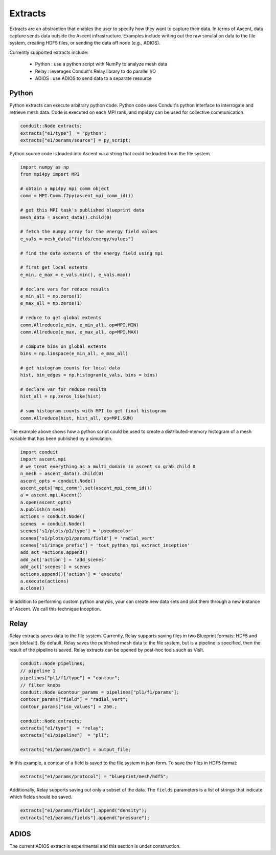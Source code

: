 .. ############################################################################
.. # Copyright (c) 2015-2018, Lawrence Livermore National Security, LLC.
.. #
.. # Produced at the Lawrence Livermore National Laboratory
.. #
.. # LLNL-CODE-716457
.. #
.. # All rights reserved.
.. #
.. # This file is part of Ascent.
.. #
.. # For details, see: http://ascent.readthedocs.io/.
.. #
.. # Please also read ascent/LICENSE
.. #
.. # Redistribution and use in source and binary forms, with or without
.. # modification, are permitted provided that the following conditions are met:
.. #
.. # * Redistributions of source code must retain the above copyright notice,
.. #   this list of conditions and the disclaimer below.
.. #
.. # * Redistributions in binary form must reproduce the above copyright notice,
.. #   this list of conditions and the disclaimer (as noted below) in the
.. #   documentation and/or other materials provided with the distribution.
.. #
.. # * Neither the name of the LLNS/LLNL nor the names of its contributors may
.. #   be used to endorse or promote products derived from this software without
.. #   specific prior written permission.
.. #
.. # THIS SOFTWARE IS PROVIDED BY THE COPYRIGHT HOLDERS AND CONTRIBUTORS "AS IS"
.. # AND ANY EXPRESS OR IMPLIED WARRANTIES, INCLUDING, BUT NOT LIMITED TO, THE
.. # IMPLIED WARRANTIES OF MERCHANTABILITY AND FITNESS FOR A PARTICULAR PURPOSE
.. # ARE DISCLAIMED. IN NO EVENT SHALL LAWRENCE LIVERMORE NATIONAL SECURITY,
.. # LLC, THE U.S. DEPARTMENT OF ENERGY OR CONTRIBUTORS BE LIABLE FOR ANY
.. # DIRECT, INDIRECT, INCIDENTAL, SPECIAL, EXEMPLARY, OR CONSEQUENTIAL
.. # DAMAGES  (INCLUDING, BUT NOT LIMITED TO, PROCUREMENT OF SUBSTITUTE GOODS
.. # OR SERVICES; LOSS OF USE, DATA, OR PROFITS; OR BUSINESS INTERRUPTION)
.. # HOWEVER CAUSED AND ON ANY THEORY OF LIABILITY, WHETHER IN CONTRACT,
.. # STRICT LIABILITY, OR TORT (INCLUDING NEGLIGENCE OR OTHERWISE) ARISING
.. # IN ANY WAY OUT OF THE USE OF THIS SOFTWARE, EVEN IF ADVISED OF THE
.. # POSSIBILITY OF SUCH DAMAGE.
.. #
.. ############################################################################


Extracts
========
Extracts are an abstraction that enables the user to specify how they want to capture their data.
In terms of Ascent, data capture sends data outside the Ascent infrastructure.
Examples include writing out the raw simulation data to the file system, creating HDF5 files, or sending the data off node (e.g., ADIOS).

Currently supported extracts include:
    
    * Python : use a python script with NumPy to analyze mesh data
    * Relay : leverages Conduit's Relay library to do parallel I/O 
    * ADIOS : use ADIOS to send data to a separate resource


Python
------
Python extracts can execute arbitrary python code. Python code uses Conduit's python interface
to interrogate and retrieve mesh data. Code is executed on each MPI rank, and mpi4py can be 
used for collective communication.

.. code-block:: c++

  conduit::Node extracts;
  extracts["e1/type"]  = "python";
  extracts["e1/params/source"] = py_script;


Python source code is loaded into Ascent via a string that could be loaded from the file system

.. code-block:: c++

  import numpy as np
  from mpi4py import MPI
  
  # obtain a mpi4py mpi comm object
  comm = MPI.Comm.f2py(ascent_mpi_comm_id())
  
  # get this MPI task's published blueprint data
  mesh_data = ascent_data().child(0)
  
  # fetch the numpy array for the energy field values
  e_vals = mesh_data["fields/energy/values"]
  
  # find the data extents of the energy field using mpi
  
  # first get local extents
  e_min, e_max = e_vals.min(), e_vals.max()
  
  # declare vars for reduce results
  e_min_all = np.zeros(1)
  e_max_all = np.zeros(1)
  
  # reduce to get global extents
  comm.Allreduce(e_min, e_min_all, op=MPI.MIN)
  comm.Allreduce(e_max, e_max_all, op=MPI.MAX)
  
  # compute bins on global extents 
  bins = np.linspace(e_min_all, e_max_all)
  
  # get histogram counts for local data
  hist, bin_edges = np.histogram(e_vals, bins = bins)
  
  # declare var for reduce results
  hist_all = np.zeros_like(hist)
  
  # sum histogram counts with MPI to get final histogram
  comm.Allreduce(hist, hist_all, op=MPI.SUM)

The example above shows how a python script could be used to create a distributed-memory
histogram of a mesh variable that has been published by a simulation.


.. code-block:: python 

  import conduit
  import ascent.mpi
  # we treat everything as a multi_domain in ascent so grab child 0
  n_mesh = ascent_data().child(0)
  ascent_opts = conduit.Node()
  ascent_opts['mpi_comm'].set(ascent_mpi_comm_id())
  a = ascent.mpi.Ascent()
  a.open(ascent_opts)
  a.publish(n_mesh)
  actions = conduit.Node()
  scenes  = conduit.Node()
  scenes['s1/plots/p1/type'] = 'pseudocolor'
  scenes['s1/plots/p1/params/field'] = 'radial_vert'
  scenes['s1/image_prefix'] = 'tout_python_mpi_extract_inception'
  add_act =actions.append()
  add_act['action'] = 'add_scenes'
  add_act['scenes'] = scenes
  actions.append()['action'] = 'execute'
  a.execute(actions)
  a.close()

In addition to performing custom python analysis, your can create new data sets and plot them
through a new instance of Ascent. We call this technique Inception. 

Relay
-----
Relay extracts saves data to the file system. Currently, Relay supports saving files in two Blueprint formats: HDF5 and json (default).
By default, Relay saves the published mesh data to the file system, but is a pipeline is specified, then the result of the
pipeline is saved. Relay extracts can be opened by post-hoc tools such as VisIt.

.. code-block:: c++ 

    conduit::Node pipelines;
    // pipeline 1
    pipelines["pl1/f1/type"] = "contour";
    // filter knobs
    conduit::Node &contour_params = pipelines["pl1/f1/params"];
    contour_params["field"] = "radial_vert";
    contour_params["iso_values"] = 250.;

    conduit::Node extracts;
    extracts["e1/type"]  = "relay";
    extracts["e1/pipeline"]  = "pl1";

    extracts["e1/params/path"] = output_file;

In this example, a contour of a field is saved to the file system in json form. 
To save the files in HDF5 format:

.. code-block:: c++ 

    extracts["e1/params/protocol"] = "blueprint/mesh/hdf5";

Additionally, Relay supports saving out only a subset of the data. The ``fields`` parameters is a list of
strings that indicate which fields should be saved.

.. code-block:: c++ 

    extracts["e1/params/fields"].append("density");
    extracts["e1/params/fields"].append("pressure");

ADIOS
-----
The current ADIOS extract is experimental and this section is under construction.
